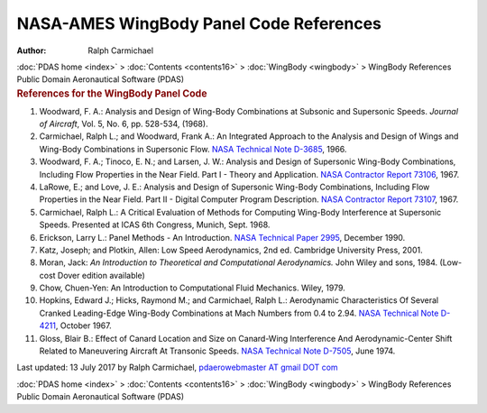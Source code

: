 ========================================
NASA-AMES WingBody Panel Code References
========================================

:Author: Ralph Carmichael

.. container:: crumb

   :doc:`PDAS home <index>` > :doc:`Contents <contents16>` >
   :doc:`WingBody <wingbody>` > WingBody References

.. container:: newbanner

   Public Domain Aeronautical Software (PDAS)  

.. container::
   :name: header

   .. rubric:: References for the WingBody Panel Code
      :name: references-for-the-wingbody-panel-code

#. Woodward, F. A.: Analysis and Design of Wing-Body Combinations at
   Subsonic and Supersonic Speeds. *Journal of Aircraft*, Vol. 5, No. 6,
   pp. 528-534, (1968).
#. Carmichael, Ralph L.; and Woodward, Frank A.: An Integrated Approach
   to the Analysis and Design of Wings and Wing-Body Combinations in
   Supersonic Flow. `NASA Technical Note D-3685 <_static/tnd3685.pdf>`__,
   1966.
#. Woodward, F. A.; Tinoco, E. N.; and Larsen, J. W.: Analysis and
   Design of Supersonic Wing-Body Combinations, Including Flow
   Properties in the Near Field. Part I - Theory and Application. `NASA
   Contractor Report
   73106 <https://docs.google.com/open?id=0B2UKsBO-ZMVgN0pfU1ZZZTBXUWs>`__,
   1967.
#. LaRowe, E.; and Love, J. E.: Analysis and Design of Supersonic
   Wing-Body Combinations, Including Flow Properties in the Near Field.
   Part II - Digital Computer Program Description. `NASA Contractor
   Report
   73107 <https://docs.google.com/open?id=0B2UKsBO-ZMVgazVhaGdMQ0pmaUU>`__,
   1967.
#. Carmichael, Ralph L.: A Critical Evaluation of Methods for Computing
   Wing-Body Interference at Supersonic Speeds. Presented at ICAS 6th
   Congress, Munich, Sept. 1968.
#. Erickson, Larry L.: Panel Methods - An Introduction. `NASA Technical
   Paper 2995 <_static/tp2995.pdf>`__, December 1990.
#. Katz, Joseph; and Plotkin, Allen: Low Speed Aerodynamics, 2nd ed.
   Cambridge University Press, 2001.
#. Moran, Jack: *An Introduction to Theoretical and Computational
   Aerodynamics.* John Wiley and sons, 1984. (Low-cost Dover edition
   available)
#. Chow, Chuen-Yen: An Introduction to Computational Fluid Mechanics.
   Wiley, 1979.
#. Hopkins, Edward J.; Hicks, Raymond M.; and Carmichael, Ralph L.:
   Aerodynamic Characteristics Of Several Cranked Leading-Edge Wing-Body
   Combinations at Mach Numbers from 0.4 to 2.94. `NASA Technical Note
   D-4211 <https://docs.google.com/open?id=0B2UKsBO-ZMVgTFlmQVJMYjYzMXM>`__,
   October 1967.
#. Gloss, Blair B.: Effect of Canard Location and Size on Canard-Wing
   Interference And Aerodynamic-Center Shift Related to Maneuvering
   Aircraft At Transonic Speeds. `NASA Technical Note
   D-7505 <https://drive.google.com/file/d/0B2UKsBO-ZMVgbDNib3hHTjczY1k?usp=sharing>`__,
   June 1974.



Last updated: 13 July 2017 by Ralph Carmichael, `pdaerowebmaster AT
gmail DOT com <mailto:pdaerowebmaster@gmail.com>`__

.. container:: crumb

   :doc:`PDAS home <index>` > :doc:`Contents <contents16>` >
   :doc:`WingBody <wingbody>` > WingBody References

.. container:: newbanner

   Public Domain Aeronautical Software (PDAS)  
